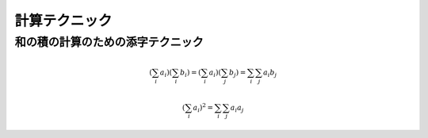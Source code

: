 ================
 計算テクニック
================


.. _tech-for-prod-of-sum:

和の積の計算のための添字テクニック
==================================

.. todo:: 説明を追加

.. math::

     \left(
       \sum_i a_i
     \right)
     \left(
       \sum_i b_i
     \right)
   =
     \left(
       \sum_i a_i
     \right)
     \left(
       \sum_j b_j
     \right)
   =
     \sum_i \sum_j a_i b_j

.. math::

     \left(
       \sum_i a_i
     \right)^2
   =
     \sum_i \sum_j a_i a_j
